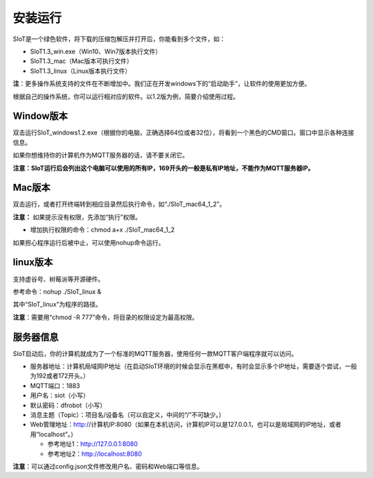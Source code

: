 安装运行
=========================

SIoT是一个绿色软件，将下载的压缩包解压并打开后，你能看到多个文件，如：

- SIoT1.3_win.exe（Win10、Win7版本执行文件）
- SIoT1.3_mac（Mac版本可执行文件）
- SIoT1.3_linux（Linux版本执行文件）

**注**：更多操作系统支持的文件在不断增加中。我们正在开发windows下的“启动助手”，让软件的使用更加方便。

根据自己的操作系统，你可以运行相对应的软件。以1.2版为例，简要介绍使用过程。

Window版本
--------------------

双击运行SIoT_windows1.2.exe（根据你的电脑，正确选择64位或者32位），将看到一个黑色的CMD窗口。窗口中显示各种连接信息。

如果你想维持你的计算机作为MQTT服务器的话，请不要关闭它。

**注意：SIoT运行后会列出这个电脑可以使用的所有IP，169开头的一般是私有IP地址，不能作为MQTT服务器IP。**

.. image:: ../image/setup/03_view_01.JPG

Mac版本
--------------------

双击运行，或者打开终端转到相应目录然后执行命令，如“./SIoT_mac64_1_2”。

.. image:: ../image/setup/mac1.2.png

**注意：** 如果提示没有权限，先添加“执行”权限。

- 增加执行权限的命令：chmod a+x ./SIoT_mac64_1_2

如果担心程序运行后被中止，可以使用nohup命令运行。


linux版本
-------------------

支持虚谷号、树莓派等开源硬件。

参考命令：nohup ./SIoT_linux &

其中“SIoT_linux”为程序的路径。

**注意**：需要用“chmod -R 777”命令，将目录的权限设定为最高权限。



服务器信息
--------------------

SIoT启动后，你的计算机就成为了一个标准的MQTT服务器，使用任何一款MQTT客户端程序就可以访问。

- 服务器地址：计算机局域网IP地址（在启动SIoT环境的时候会显示在黑框中，有时会显示多个IP地址，需要逐个尝试，一般为192或者172开头。）
- MQTT端口：1883
- 用户名：siot（小写）
- 默认密码：dfrobot（小写）
- 消息主题（Topic）：项目名/设备名（可以自定义，中间的“/”不可缺少。）
- Web管理地址：http://计算机IP:8080（如果在本机访问，计算机IP可以是127.0.0.1，也可以是局域网的IP地址，或者用“localhost”。）

  - 参考地址1：http://127.0.0.1:8080
  - 参考地址2：http://localhost:8080

**注意**：可以通过config.json文件修改用户名、密码和Web端口等信息。
